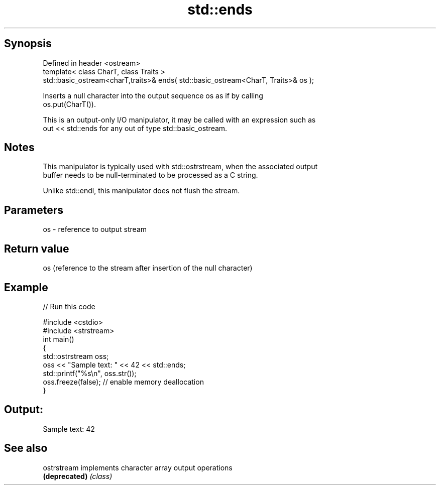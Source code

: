 .TH std::ends 3 "Jun 28 2014" "2.0 | http://cppreference.com" "C++ Standard Libary"
.SH Synopsis
   Defined in header <ostream>
   template< class CharT, class Traits >
   std::basic_ostream<charT,traits>& ends( std::basic_ostream<CharT, Traits>& os );

   Inserts a null character into the output sequence os as if by calling
   os.put(CharT()).

   This is an output-only I/O manipulator, it may be called with an expression such as
   out << std::ends for any out of type std::basic_ostream.

.SH Notes

   This manipulator is typically used with std::ostrstream, when the associated output
   buffer needs to be null-terminated to be processed as a C string.

   Unlike std::endl, this manipulator does not flush the stream.

.SH Parameters

   os - reference to output stream

.SH Return value

   os (reference to the stream after insertion of the null character)

.SH Example

   
// Run this code

 #include <cstdio>
 #include <strstream>
 int main()
 {
     std::ostrstream oss;
     oss << "Sample text: " << 42 << std::ends;
     std::printf("%s\\n", oss.str());
     oss.freeze(false); // enable memory deallocation
 }

.SH Output:

 Sample text: 42

.SH See also

   ostrstream   implements character array output operations
   \fB(deprecated)\fP \fI(class)\fP
